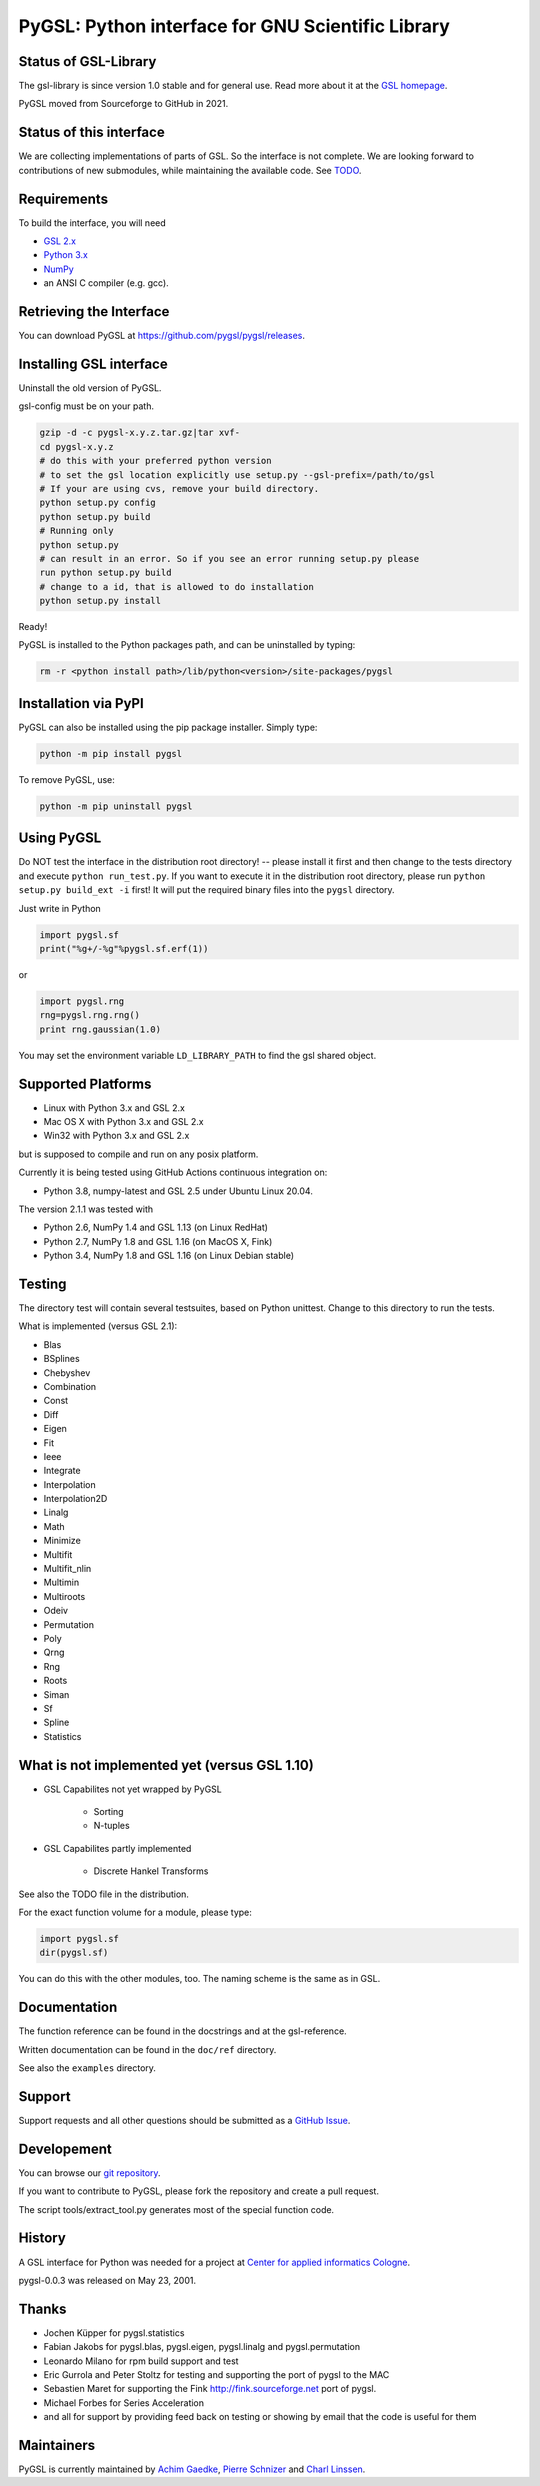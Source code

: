 PyGSL: Python interface for GNU Scientific Library
==================================================

Status of GSL-Library
---------------------

The gsl-library is since version 1.0 stable and for general use. Read more
about it at the `GSL homepage <http://www.gnu.org/software/gsl/>`_.

PyGSL moved from Sourceforge to GitHub in 2021.

Status of this interface
------------------------

We are collecting implementations of parts of GSL. So the interface is not
complete. We are looking forward to contributions of new submodules, while
maintaining the available code. See `TODO <TODO.html>`_.


Requirements
------------

To build the interface, you will need

- `GSL 2.x <https://www.gnu.org/software/gsl/>`_
- `Python 3.x <https://python.org/>`_
- `NumPy <https://www.numpy.org/>`_
- an ANSI C compiler (e.g. gcc).

Retrieving the Interface
------------------------

You can download PyGSL at https://github.com/pygsl/pygsl/releases.

Installing GSL interface
------------------------

Uninstall the old version of PyGSL.

gsl-config must be on your path.

.. code-block:: sh

   gzip -d -c pygsl-x.y.z.tar.gz|tar xvf-
   cd pygsl-x.y.z
   # do this with your preferred python version
   # to set the gsl location explicitly use setup.py --gsl-prefix=/path/to/gsl
   # If your are using cvs, remove your build directory.
   python setup.py config
   python setup.py build
   # Running only
   python setup.py
   # can result in an error. So if you see an error running setup.py please
   run python setup.py build
   # change to a id, that is allowed to do installation
   python setup.py install

Ready!

PyGSL is installed to the Python packages path, and can be uninstalled by typing:

.. code-block:: sh

   rm -r <python install path>/lib/python<version>/site-packages/pygsl

Installation via PyPI
---------------------

PyGSL can also be installed using the pip package installer. Simply type:

.. code-block:: sh

   python -m pip install pygsl

To remove PyGSL, use:

.. code-block:: sh

   python -m pip uninstall pygsl

Using PyGSL
-----------

Do NOT test the interface in the distribution root directory! -- please
install it first and then change to the tests directory and execute ``python
run_test.py``. If you want to execute it in the distribution root directory,
please run ``python setup.py build_ext -i`` first! It will put the required
binary files into the ``pygsl`` directory.

Just write in Python

.. code-block:: python

   import pygsl.sf
   print("%g+/-%g"%pygsl.sf.erf(1))

or

.. code-block:: python

   import pygsl.rng
   rng=pygsl.rng.rng()
   print rng.gaussian(1.0)

You may set the environment variable ``LD_LIBRARY_PATH`` to find the gsl
shared object.

Supported Platforms
-------------------

- Linux with Python 3.x and GSL 2.x
- Mac OS X with Python 3.x and GSL 2.x
- Win32 with Python 3.x and GSL 2.x

but is supposed to compile and run on any posix platform.

Currently it is being tested using GitHub Actions continuous integration on:

- Python 3.8, numpy-latest and GSL 2.5 under Ubuntu Linux 20.04.

The version 2.1.1 was tested with

- Python 2.6, NumPy 1.4 and GSL 1.13 (on Linux RedHat)
- Python 2.7, NumPy 1.8 and GSL 1.16 (on MacOS X, Fink)
- Python 3.4, NumPy 1.8 and GSL 1.16 (on Linux Debian stable)

Testing
-------

The directory test will contain several testsuites, based on Python
unittest. Change to this directory to run the tests.

What is implemented (versus GSL 2.1):

- Blas
- BSplines
- Chebyshev
- Combination
- Const
- Diff
- Eigen
- Fit
- Ieee
- Integrate
- Interpolation
- Interpolation2D
- Linalg
- Math
- Minimize
- Multifit
- Multifit_nlin
- Multimin
- Multiroots
- Odeiv
- Permutation
- Poly
- Qrng
- Rng
- Roots
- Siman
- Sf
- Spline
- Statistics

What is not implemented yet (versus GSL 1.10)
---------------------------------------------

- GSL Capabilites not yet wrapped by PyGSL

    - Sorting
    - N-tuples

- GSL Capabilites partly implemented

    - Discrete Hankel Transforms

See also the TODO file in the distribution.

For the exact function volume for a module, please type:

.. code-block:: python

   import pygsl.sf
   dir(pygsl.sf)

You can do this with the other modules, too. The naming scheme is the same
as in GSL.

Documentation
-------------

The function reference can be found in the docstrings and at the gsl-reference.

Written documentation can be found in the ``doc/ref`` directory.

See also the ``examples`` directory.

Support
-------

Support requests and all other questions should be submitted as a `GitHub Issue <https://github.com/pygsl/pygsl/issues>`_.

Developement
------------

You can browse our `git repository <https://github.com/pygsl/pygsl>`_.

If you want to contribute to PyGSL, please fork the repository and create a pull request.

The script tools/extract_tool.py generates most of the special function code.

History
-------

A GSL interface for Python was needed for a project at `Center for
applied informatics Cologne <http://www.zaik.uni-koeln.de/AFS>`_.

pygsl-0.0.3 was released on May 23, 2001.

Thanks
------

* Jochen Küpper for pygsl.statistics
* Fabian Jakobs for pygsl.blas, pygsl.eigen,
  pygsl.linalg and pygsl.permutation
* Leonardo Milano for rpm build support and test
* Eric Gurrola and Peter Stoltz for testing and supporting the port of
  pygsl to the MAC
* Sebastien Maret for supporting the Fink http://fink.sourceforge.net
  port of pygsl.
* Michael Forbes for Series Acceleration
* and all for support by providing feed back on testing or showing by
  email that the code is useful for them

Maintainers
-----------

PyGSL is currently maintained by `Achim Gaedke <mailto:achimgaedke@users.sourceforge.net>`_, `Pierre Schnizer <mailto:schnizer@users.sourceforge.net>`_ and `Charl Linssen <mailto:c.linssen@fz-juelich.de>`_.
